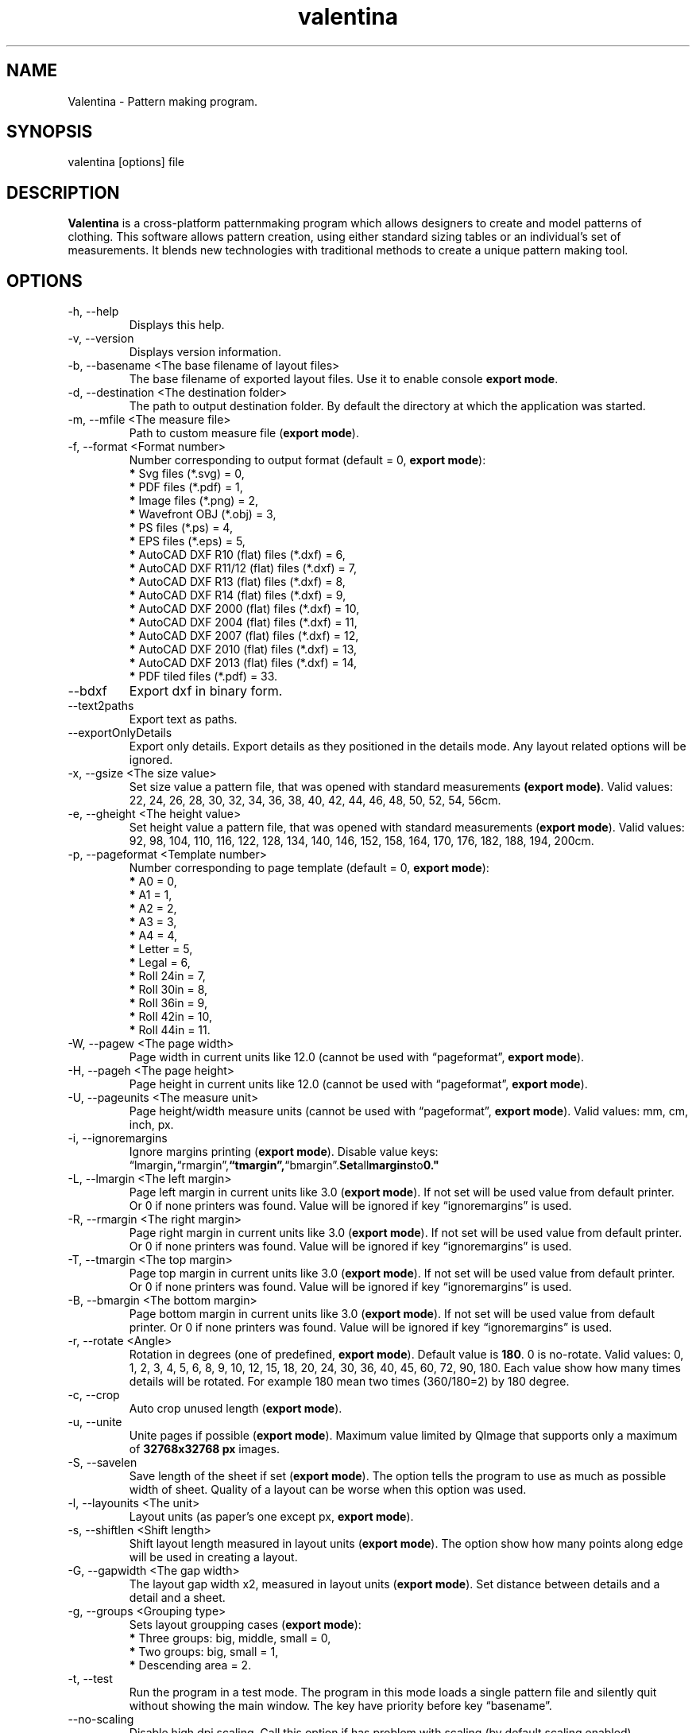 .\" Manpage for valentina.
.\" Contact dismine@gmail.com to correct errors.
.TH valentina 1 "10 March, 2017" "valentina man page"
.SH NAME
Valentina \- Pattern making program.
.SH SYNOPSIS
valentina [options] file
.SH DESCRIPTION
.B Valentina
is a cross-platform patternmaking program which allows designers 
to create and model patterns of clothing. This software allows pattern 
creation, using either standard sizing tables or an individual’s set of 
measurements. It blends new technologies with traditional methods to create 
a unique pattern making tool.
.SH OPTIONS
.IP "-h, --help"
Displays this help.
.IP "-v, --version"
Displays version information.
.IP "-b, --basename <The base filename of layout files>"
.RB "The base filename of exported layout files. Use it to enable console " "export mode" "."
.IP "-d, --destination <The destination folder>"
The path to output destination folder. By default the directory at which the application was started.
.IP "-m, --mfile <The measure file>"
.RB "Path to custom measure file (" "export mode" ")."
.IP "-f, --format <Format number>" 
.RB "Number corresponding to output format (default = 0, " "export mode" "):" 
.RS 
.BR "*" " Svg files (*.svg) = 0,"
.RE
.RS 
.BR "*" " PDF files (*.pdf) = 1,"
.RE
.RS 
.BR "*" " Image files (*.png) = 2,"
.RE
.RS 
.BR "*" " Wavefront OBJ (*.obj) = 3,"
.RE
.RS 
.BR "*" " PS files (*.ps) = 4,"
.RE
.RS 
.BR "*" " EPS files (*.eps) = 5,"
.RE
.RS 
.BR "*" " AutoCAD DXF R10 (flat) files (*.dxf) = 6,"
.RE
.RS
.BR "*" " AutoCAD DXF R11/12 (flat) files (*.dxf) = 7,"
.RE
.RS
.BR "*" " AutoCAD DXF R13 (flat) files (*.dxf) = 8,"
.RE
.RS
.BR "*" " AutoCAD DXF R14 (flat) files (*.dxf) = 9,"
.RE
.RS
.BR "*" " AutoCAD DXF 2000 (flat) files (*.dxf) = 10,"
.RE
.RS
.BR "*" " AutoCAD DXF 2004 (flat) files (*.dxf) = 11,"
.RE
.RS
.BR "*" " AutoCAD DXF 2007 (flat) files (*.dxf) = 12,"
.RE
.RS
.BR "*" " AutoCAD DXF 2010 (flat) files (*.dxf) = 13,"
.RE
.RS
.BR "*" " AutoCAD DXF 2013 (flat) files (*.dxf) = 14,"
.RE
.RS
.BR "*" " PDF tiled files (*.pdf) = 33."
.RE
.IP "--bdxf"
.RB "Export dxf in binary form."
.IP "--text2paths"
.RB "Export text as paths."
.IP "--exportOnlyDetails"
.RB "Export only details. Export details as they positioned in the details mode. Any layout related options will be ignored."
.IP "-x, --gsize <The size value>"
.RB "Set size value a pattern file, that was opened with standard measurements " "(export mode)" ". Valid values: 22, 24, 26, 28, 30, 32, 34, 36, 38, 40, 42, 44, 46, 48, 50, 52, 54, 56cm."
.IP "-e, --gheight <The height value>"
.RB "Set height value a pattern file, that was opened with standard measurements (" "export mode" "). Valid values: 92, 98, 104, 110, 116, 122, 128, 134, 140, 146, 152, 158, 164, 170, 176, 182, 188, 194, 200cm."
.IP "-p, --pageformat <Template number>"
.RB "Number corresponding to page  template (default = 0, " "export mode" "):"
.RS
.BR "*" " A0 = 0,"
.RE
.RS
.BR "*" " A1 = 1,"
.RE
.RS
.BR "*" " A2 = 2,"
.RE
.RS
.BR "*" " A3 = 3,"
.RE
.RS
.BR "*" " A4 = 4,"
.RE
.RS
.BR "*" " Letter = 5,"
.RE
.RS
.BR "*" " Legal = 6,"
.RE
.RS
.BR "*" " Roll 24in = 7,"
.RE
.RS
.BR "*" " Roll 30in = 8,"
.RE
.RS
.BR "*" " Roll 36in = 9,"
.RE
.RS
.BR "*" " Roll 42in = 10,"
.RE
.RS
.BR "*" " Roll 44in = 11."
.RE
.IP "-W, --pagew <The page width>"
.RB "Page width in current units like 12.0 (cannot be used with \*(lqpageformat\*(rq, " "export mode" ")."
.IP "-H, --pageh <The page height>"
.RB "Page height in current units like 12.0 (cannot be used with \*(lqpageformat\*(rq, " "export mode" ")."
.IP "-U, --pageunits <The measure unit>"
.RB "Page height/width measure units (cannot be used with \*(lqpageformat\*(rq, " "export mode" "). Valid values: mm, cm, inch, px."
.IP "-i, --ignoremargins"
.RB "Ignore margins printing (" "export mode" "). Disable value keys: \*(lqlmargin", \*(lqrmargin\*(rq, \*(lqtmargin\*(rq, \*(lqbmargin\*(rq. Set all margins to 0."
.IP "-L, --lmargin <The left margin>"
.RB "Page left margin in current units like 3.0 (" "export mode" "). If not set will be used value from default printer. Or 0 if none printers was found. Value will be ignored if key \*(lqignoremargins\*(rq is used."
.IP "-R, --rmargin <The right margin>"
.RB "Page right margin in current units like 3.0 (" "export mode" "). If not set will be used value from default printer. Or 0 if none printers was found. Value will be ignored if key \*(lqignoremargins\*(rq is used."
.IP "-T, --tmargin <The top margin>"
.RB "Page top margin in current units like 3.0 (" "export mode" "). If not set will be used value from default printer. Or 0 if none printers was found. Value will be ignored if key \*(lqignoremargins\*(rq is used."
.IP "-B, --bmargin <The bottom margin>"
.RB "Page bottom margin in current units like 3.0 (" "export mode" "). If not set will be used value from default printer. Or 0 if none printers was found. Value will be ignored if key \*(lqignoremargins\*(rq is used."
.IP "-r, --rotate <Angle>"
.RB "Rotation in degrees (one of predefined, " "export mode" "). Default value is " "180" ". 0 is no-rotate. Valid values: 0, 1, 2, 3, 4, 5, 6, 8, 9, 10, 12, 15, 18, 20, 24, 30, 36, 40, 45, 60, 72, 90, 180. Each value show how many times details will be rotated. For example 180 mean two times (360/180=2) by 180 degree."
.IP "-c, --crop"
.RB "Auto crop unused length (" "export mode" ")."
.IP "-u, --unite"
.RB "Unite pages if possible (" "export mode" "). Maximum value limited by QImage that supports only a maximum of " "32768x32768 px" " images."
.IP "-S, --savelen"
.RB "Save length of the sheet if set (" "export mode" "). The option tells the program to use as much as possible width of sheet. Quality of a layout can be worse when this option was used."
.IP "-l, --layounits <The unit>"
.RB "Layout units (as paper's one except px, " "export mode" ")."
.IP "-s, --shiftlen <Shift length>"
.RB "Shift layout length measured in layout units (" "export mode" "). The option show how many points along edge will be used in creating a layout."
.IP "-G, --gapwidth <The gap width>"
.RB "The layout gap width x2, measured in layout units (" "export mode" "). Set distance between details and a detail and a sheet."
.IP "-g, --groups <Grouping type>"
.RB "Sets layout groupping cases (" "export mode" "):"
.RS
.BR "*" " Three groups: big, middle, small = 0,"
.RE
.RS
.BR "*" " Two groups: big, small = 1,"
.RE
.RS
.BR "*" " Descending area = 2."
.RE
.IP "-t, --test"
Run the program in a test mode. The program in this mode loads a single pattern file and silently quit without showing the main window. The key have priority before key \*(lqbasename\*(rq.
.IP "--no-scaling"
.RB "Disable high dpi scaling. Call this option if has problem with scaling (by default scaling enabled). Alternatively you can use the QT_AUTO_SCREEN_SCALE_FACTOR=0 environment variable."
.IP Arguments: 
.I filename
\- a pattern file.
.SH AUTHOR
.RI "This  manual  page  was  written  by Roman Telezhynskyi <" dismine@gmail.com ">"
.SH "SEE ALSO"
.RB "Full " "User Manual" " is availiable in" 
.UR https://bitbucket.org/dismine/valentina/wiki/manual/Content
.UE

.BR tape (1)
